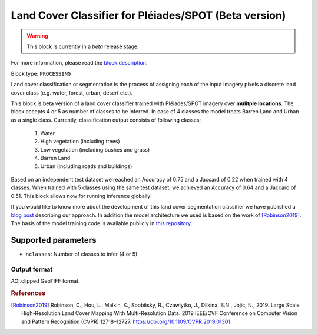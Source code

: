 .. meta::
   :description: UP42 processing blocks: Beta Land Cover Segmentation Pléiades/SPOT
   :keywords: Pleiades, land cover, multispectral, deep
              learning

.. _land-cover-block:

Land Cover Classifier for Pléiades/SPOT (Beta version)
======================================================

.. warning::
   This block is currently in a *beta* release stage.

For more information, please read the `block description <https://marketplace.up42.com/block/dd0ffe31-6d70-45a0-90d2-ddebe73ce807>`_.

Block type: ``PROCESSING``

Land cover classification or segmentation is the process of assigning each of
the input imagery pixels a discrete land cover class (e.g. water, forest, urban, desert etc.).

This block is beta version of a land cover classifier trained with Pléiades/SPOT imagery
over **mulitple locations**. The block accepts 4 or 5 as number of classes to be inferred. 
In case of 4 classes the model treats Barren Land and Urban as a single class.
Currently, classification output consists of following classes:

  1. Water
  2. High vegetation (including trees)
  3. Low vegetation (including bushes and grass)
  4. Barren Land
  5. Urban (including roads and buildings)

Based on an independent test dataset we reached an Accuracy of 0.75 and a Jaccard of 0.22 when trained with 4 classes.
When trained with 5 classes using the same test dataset, we achieved an Accuracy of 0.64 and a Jaccard of 0.51.
This block allows now for running inference globally!

If you would like to know more about the development of this land cover segmentation classifier we have published a
`blog post <https://up42.com/blog/tech/using-tensorboard-while-training-land-cover-models-with-satellite-imagery>`_ describing our approach. In addition the
model architecture we used is based on the work of [Robinson2019]_. The basis of the model training code is available publicly in `this repository <https://github.com/up42/land-cover-public>`_.

Supported parameters
--------------------

* ``nclasses``: Number of classes to infer (4 or 5)

Output format
:::::::::::::

AOI.clipped GeoTIFF format.

.. rubric:: References

.. [Robinson2019] Robinson, C., Hou, L., Malkin, K., Soobitsky, R., Czawlytko, J., Dilkina, B.N., Jojic, N., 2019. Large Scale High-Resolution Land Cover Mapping With Multi-Resolution Data. 2019 IEEE/CVF Conference on Computer Vision and Pattern Recognition (CVPR) 12718–12727. https://doi.org/10.1109/CVPR.2019.01301
